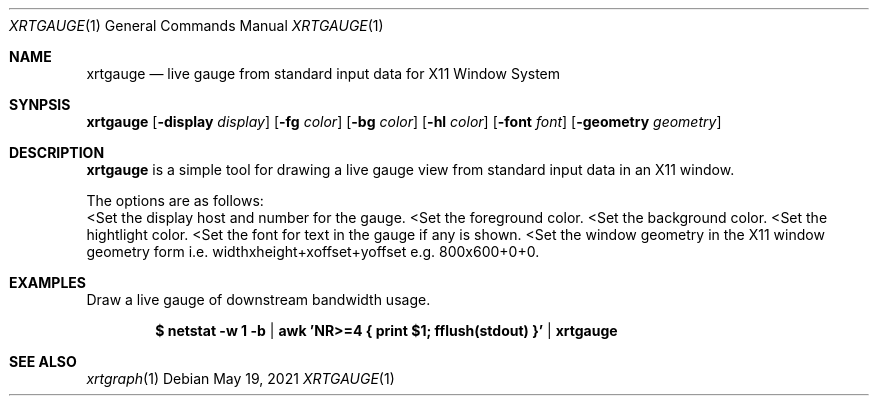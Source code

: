 .Dd $Mdocdate: May 19 2021 $
.Dt XRTGAUGE 1
.Os
.Sh NAME
.Nm xrtgauge
.Nd live gauge from standard input data for X11 Window System
.Sh SYNPSIS
.Nm
.Op Fl display Ar display
.Op Fl fg Ar color
.Op Fl bg Ar color
.Op Fl hl Ar color
.Op Fl font Ar font
.Op Fl geometry Ar geometry
.Sh DESCRIPTION
.Nm xrtgauge
is a simple tool for drawing a live gauge view from standard input data in
an X11 window.
.Pp
The options are as follows:
.Bl -tag -width Ds
.Lt Fl display Ar display
Set the display host and number for the gauge.
.Lt Fl fg Ar foreground color
Set the foreground color.
.Lt Fl bg Ar background color
Set the background color.
.Lt Fl hl Ar highlight color
Set the hightlight color.
.Lt Fl font Ar font
Set the font for text in the gauge if any is shown.
.Lt Fl geometry Ar window geometry
Set the window geometry in the X11 window geometry form i.e.
widthxheight+xoffset+yoffset e.g. 800x600+0+0.
.El
.Sh EXAMPLES
Draw a live gauge of downstream bandwidth usage.
.Pp
.Dl $ netstat -w 1 -b | awk 'NR>=4 { print $1; fflush(stdout) }' | xrtgauge
.Sh SEE ALSO
.Xr xrtgraph 1

